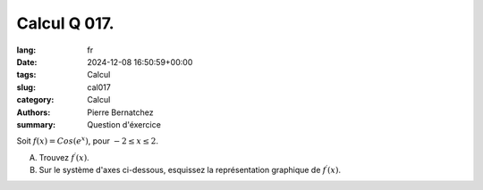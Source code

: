 Calcul Q 017.
=============

:lang: fr
:date: 2024-12-08 16:50:59+00:00
:tags: Calcul
:slug: cal017
:category: Calcul
:authors: Pierre Bernatchez
:summary: Question d'éxercice

.. |grid_5_12| image:: ./images/grid_5_12.png
   :scale: 60%
   :alt: grid_5_12


Soit :math:`f(x) = Cos(e^x)`, pour :math:`-2 \le x \le 2`.


A)

   Trouvez :math:`f^\prime(x)`.


B)

   Sur le système d'axes ci-dessous, esquissez la représentation graphique de :math:`f^\prime(x)`.

|grid_5_12| 


